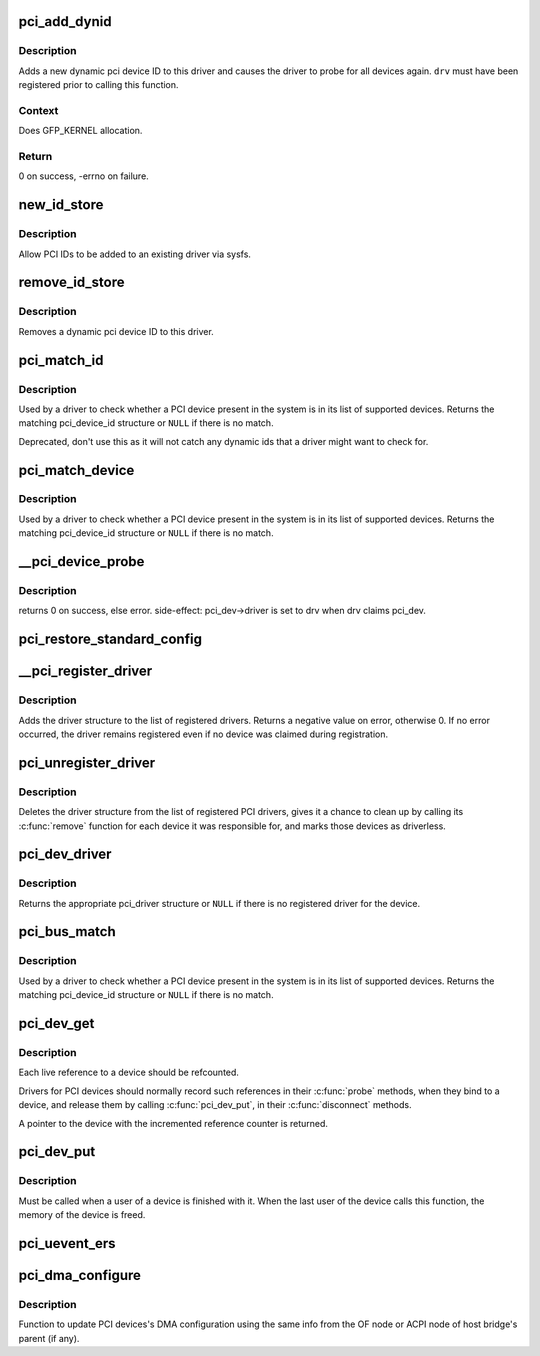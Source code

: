 .. -*- coding: utf-8; mode: rst -*-
.. src-file: drivers/pci/pci-driver.c

.. _`pci_add_dynid`:

pci_add_dynid
=============

.. c:function:: int pci_add_dynid(struct pci_driver *drv, unsigned int vendor, unsigned int device, unsigned int subvendor, unsigned int subdevice, unsigned int class, unsigned int class_mask, unsigned long driver_data)

    add a new PCI device ID to this driver and re-probe devices

    :param drv:
        target pci driver
    :type drv: struct pci_driver \*

    :param vendor:
        PCI vendor ID
    :type vendor: unsigned int

    :param device:
        PCI device ID
    :type device: unsigned int

    :param subvendor:
        PCI subvendor ID
    :type subvendor: unsigned int

    :param subdevice:
        PCI subdevice ID
    :type subdevice: unsigned int

    :param class:
        PCI class
    :type class: unsigned int

    :param class_mask:
        PCI class mask
    :type class_mask: unsigned int

    :param driver_data:
        private driver data
    :type driver_data: unsigned long

.. _`pci_add_dynid.description`:

Description
-----------

Adds a new dynamic pci device ID to this driver and causes the
driver to probe for all devices again.  \ ``drv``\  must have been
registered prior to calling this function.

.. _`pci_add_dynid.context`:

Context
-------

Does GFP_KERNEL allocation.

.. _`pci_add_dynid.return`:

Return
------

0 on success, -errno on failure.

.. _`new_id_store`:

new_id_store
============

.. c:function:: ssize_t new_id_store(struct device_driver *driver, const char *buf, size_t count)

    sysfs frontend to \ :c:func:`pci_add_dynid`\ 

    :param driver:
        target device driver
    :type driver: struct device_driver \*

    :param buf:
        buffer for scanning device ID data
    :type buf: const char \*

    :param count:
        input size
    :type count: size_t

.. _`new_id_store.description`:

Description
-----------

Allow PCI IDs to be added to an existing driver via sysfs.

.. _`remove_id_store`:

remove_id_store
===============

.. c:function:: ssize_t remove_id_store(struct device_driver *driver, const char *buf, size_t count)

    remove a PCI device ID from this driver

    :param driver:
        target device driver
    :type driver: struct device_driver \*

    :param buf:
        buffer for scanning device ID data
    :type buf: const char \*

    :param count:
        input size
    :type count: size_t

.. _`remove_id_store.description`:

Description
-----------

Removes a dynamic pci device ID to this driver.

.. _`pci_match_id`:

pci_match_id
============

.. c:function:: const struct pci_device_id *pci_match_id(const struct pci_device_id *ids, struct pci_dev *dev)

    See if a pci device matches a given pci_id table

    :param ids:
        array of PCI device id structures to search in
    :type ids: const struct pci_device_id \*

    :param dev:
        the PCI device structure to match against.
    :type dev: struct pci_dev \*

.. _`pci_match_id.description`:

Description
-----------

Used by a driver to check whether a PCI device present in the
system is in its list of supported devices.  Returns the matching
pci_device_id structure or \ ``NULL``\  if there is no match.

Deprecated, don't use this as it will not catch any dynamic ids
that a driver might want to check for.

.. _`pci_match_device`:

pci_match_device
================

.. c:function:: const struct pci_device_id *pci_match_device(struct pci_driver *drv, struct pci_dev *dev)

    Tell if a PCI device structure has a matching PCI device id structure

    :param drv:
        the PCI driver to match against
    :type drv: struct pci_driver \*

    :param dev:
        the PCI device structure to match against
    :type dev: struct pci_dev \*

.. _`pci_match_device.description`:

Description
-----------

Used by a driver to check whether a PCI device present in the
system is in its list of supported devices.  Returns the matching
pci_device_id structure or \ ``NULL``\  if there is no match.

.. _`__pci_device_probe`:

__pci_device_probe
==================

.. c:function:: int __pci_device_probe(struct pci_driver *drv, struct pci_dev *pci_dev)

    check if a driver wants to claim a specific PCI device

    :param drv:
        driver to call to check if it wants the PCI device
    :type drv: struct pci_driver \*

    :param pci_dev:
        PCI device being probed
    :type pci_dev: struct pci_dev \*

.. _`__pci_device_probe.description`:

Description
-----------

returns 0 on success, else error.
side-effect: pci_dev->driver is set to drv when drv claims pci_dev.

.. _`pci_restore_standard_config`:

pci_restore_standard_config
===========================

.. c:function:: int pci_restore_standard_config(struct pci_dev *pci_dev)

    restore standard config registers of PCI device

    :param pci_dev:
        PCI device to handle
    :type pci_dev: struct pci_dev \*

.. _`__pci_register_driver`:

__pci_register_driver
=====================

.. c:function:: int __pci_register_driver(struct pci_driver *drv, struct module *owner, const char *mod_name)

    register a new pci driver

    :param drv:
        the driver structure to register
    :type drv: struct pci_driver \*

    :param owner:
        owner module of drv
    :type owner: struct module \*

    :param mod_name:
        module name string
    :type mod_name: const char \*

.. _`__pci_register_driver.description`:

Description
-----------

Adds the driver structure to the list of registered drivers.
Returns a negative value on error, otherwise 0.
If no error occurred, the driver remains registered even if
no device was claimed during registration.

.. _`pci_unregister_driver`:

pci_unregister_driver
=====================

.. c:function:: void pci_unregister_driver(struct pci_driver *drv)

    unregister a pci driver

    :param drv:
        the driver structure to unregister
    :type drv: struct pci_driver \*

.. _`pci_unregister_driver.description`:

Description
-----------

Deletes the driver structure from the list of registered PCI drivers,
gives it a chance to clean up by calling its \ :c:func:`remove`\  function for
each device it was responsible for, and marks those devices as
driverless.

.. _`pci_dev_driver`:

pci_dev_driver
==============

.. c:function:: struct pci_driver *pci_dev_driver(const struct pci_dev *dev)

    get the pci_driver of a device

    :param dev:
        the device to query
    :type dev: const struct pci_dev \*

.. _`pci_dev_driver.description`:

Description
-----------

Returns the appropriate pci_driver structure or \ ``NULL``\  if there is no
registered driver for the device.

.. _`pci_bus_match`:

pci_bus_match
=============

.. c:function:: int pci_bus_match(struct device *dev, struct device_driver *drv)

    Tell if a PCI device structure has a matching PCI device id structure

    :param dev:
        the PCI device structure to match against
    :type dev: struct device \*

    :param drv:
        the device driver to search for matching PCI device id structures
    :type drv: struct device_driver \*

.. _`pci_bus_match.description`:

Description
-----------

Used by a driver to check whether a PCI device present in the
system is in its list of supported devices. Returns the matching
pci_device_id structure or \ ``NULL``\  if there is no match.

.. _`pci_dev_get`:

pci_dev_get
===========

.. c:function:: struct pci_dev *pci_dev_get(struct pci_dev *dev)

    increments the reference count of the pci device structure

    :param dev:
        the device being referenced
    :type dev: struct pci_dev \*

.. _`pci_dev_get.description`:

Description
-----------

Each live reference to a device should be refcounted.

Drivers for PCI devices should normally record such references in
their \ :c:func:`probe`\  methods, when they bind to a device, and release
them by calling \ :c:func:`pci_dev_put`\ , in their \ :c:func:`disconnect`\  methods.

A pointer to the device with the incremented reference counter is returned.

.. _`pci_dev_put`:

pci_dev_put
===========

.. c:function:: void pci_dev_put(struct pci_dev *dev)

    release a use of the pci device structure

    :param dev:
        device that's been disconnected
    :type dev: struct pci_dev \*

.. _`pci_dev_put.description`:

Description
-----------

Must be called when a user of a device is finished with it.  When the last
user of the device calls this function, the memory of the device is freed.

.. _`pci_uevent_ers`:

pci_uevent_ers
==============

.. c:function:: void pci_uevent_ers(struct pci_dev *pdev, enum pci_ers_result err_type)

    emit a uevent during recovery path of PCI device

    :param pdev:
        PCI device undergoing error recovery
    :type pdev: struct pci_dev \*

    :param err_type:
        type of error event
    :type err_type: enum pci_ers_result

.. _`pci_dma_configure`:

pci_dma_configure
=================

.. c:function:: int pci_dma_configure(struct device *dev)

    Setup DMA configuration

    :param dev:
        ptr to dev structure
    :type dev: struct device \*

.. _`pci_dma_configure.description`:

Description
-----------

Function to update PCI devices's DMA configuration using the same
info from the OF node or ACPI node of host bridge's parent (if any).

.. This file was automatic generated / don't edit.

